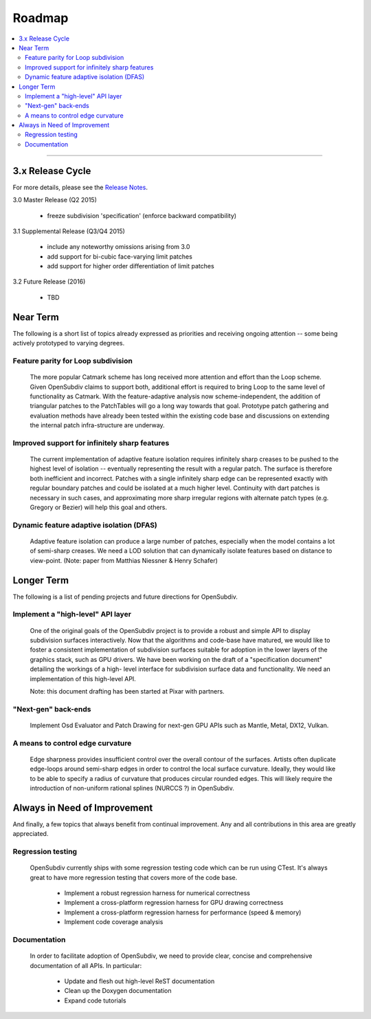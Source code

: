 ..
     Copyright 2013 Pixar

     Licensed under the Apache License, Version 2.0 (the "Apache License")
     with the following modification; you may not use this file except in
     compliance with the Apache License and the following modification to it:
     Section 6. Trademarks. is deleted and replaced with:

     6. Trademarks. This License does not grant permission to use the trade
        names, trademarks, service marks, or product names of the Licensor
        and its affiliates, except as required to comply with Section 4(c) of
        the License and to reproduce the content of the NOTICE file.

     You may obtain a copy of the Apache License at

         http://www.apache.org/licenses/LICENSE-2.0

     Unless required by applicable law or agreed to in writing, software
     distributed under the Apache License with the above modification is
     distributed on an "AS IS" BASIS, WITHOUT WARRANTIES OR CONDITIONS OF ANY
     KIND, either express or implied. See the Apache License for the specific
     language governing permissions and limitations under the Apache License.

Roadmap
-------

.. contents::
   :local:
   :backlinks: none

----

3.x Release Cycle
=================

For more details, please see the `Release Notes <release_notes.html>`_.

3.0 Master Release (Q2 2015)

    * freeze subdivision 'specification' (enforce backward compatibility)

3.1 Supplemental Release (Q3/Q4 2015)

    * include any noteworthy omissions arising from 3.0
    * add support for bi-cubic face-varying limit patches
    * add support for higher order differentiation of limit patches

3.2 Future Release (2016)

    * TBD


Near Term
=========

The following is a short list of topics already expressed as priorities and
receiving ongoing attention -- some being actively prototyped to varying
degrees.

Feature parity for Loop subdivision
+++++++++++++++++++++++++++++++++++

  The more popular Catmark scheme has long received more attention and effort
  than the Loop scheme.  Given OpenSubdiv claims to support both, additional
  effort is required to bring Loop to the same level of functionality as
  Catmark.  With the feature-adaptive analysis now scheme-independent, the
  addition of triangular patches to the PatchTables will go a long way towards
  that goal.  Prototype patch gathering and evaluation methods have already
  been tested within the existing code base and discussions on extending the
  internal patch infra-structure are underway.

Improved support for infinitely sharp features
++++++++++++++++++++++++++++++++++++++++++++++

  The current implementation of adaptive feature isolation requires infinitely
  sharp creases to be pushed to the highest level of isolation -- eventually
  representing the result with a regular patch. The surface is therefore both
  inefficient and incorrect. Patches with a single infinitely sharp edge can be
  represented exactly with regular boundary patches and could be isolated at a
  much higher level.  Continuity with dart patches is necessary in such cases,
  and approximating more sharp irregular regions with alternate patch types
  (e.g. Gregory or Bezier) will help this goal and others.

Dynamic feature adaptive isolation (DFAS)
+++++++++++++++++++++++++++++++++++++++++

  Adaptive feature isolation can produce a large number of patches, especially
  when the model contains a lot of semi-sharp creases. We need a LOD solution
  that can dynamically isolate features based on distance to view-point.  (Note:
  paper from Matthias Niessner & Henry Schafer)

Longer Term
===========

The following is a list of pending projects and future directions for
OpenSubdiv.

Implement a "high-level" API layer
++++++++++++++++++++++++++++++++++

  One of the original goals of the OpenSubdiv project is to provide a robust
  and simple API to display subdivision surfaces interactively. Now that the
  algorithms and code-base have matured, we would like to foster a consistent
  implementation of subdivision surfaces suitable for adoption in the lower
  layers of the graphics stack, such as GPU drivers. We have been working on
  the draft of a "specification document" detailing the workings of a high-
  level interface for subdivision surface data and functionality. We need an
  implementation of this high-level API.

  Note: this document drafting has been started at Pixar with partners.

"Next-gen" back-ends
++++++++++++++++++++

  Implement Osd Evaluator and Patch Drawing for next-gen GPU APIs such as
  Mantle, Metal, DX12, Vulkan.

A means to control edge curvature
+++++++++++++++++++++++++++++++++

  Edge sharpness provides insufficient control over the overall contour of the
  surfaces. Artists often duplicate edge-loops around semi-sharp edges in
  order to control the local surface curvature. Ideally, they would like to be
  able to specify a radius of curvature that produces circular rounded edges.
  This will likely require the introduction of non-uniform rational splines
  (NURCCS ?) in OpenSubdiv.


Always in Need of Improvement
=============================

And finally, a few topics that always benefit from continual improvement.
Any and all contributions in this area are greatly appreciated.

Regression testing
++++++++++++++++++

  OpenSubdiv currently ships with some regression testing code which can be
  run using CTest.  It's always great to have more regression testing that
  covers more of the code base.

    * Implement a robust regression harness for numerical correctness
    * Implement a cross-platform regression harness for GPU drawing correctness
    * Implement a cross-platform regression harness for performance (speed & memory)
    * Implement code coverage analysis

Documentation
+++++++++++++

  In order to facilitate adoption of OpenSubdiv, we need to provide clear,
  concise and comprehensive documentation of all APIs. In particular:

    * Update and flesh out high-level ReST documentation
    * Clean up the Doxygen documentation
    * Expand code tutorials

